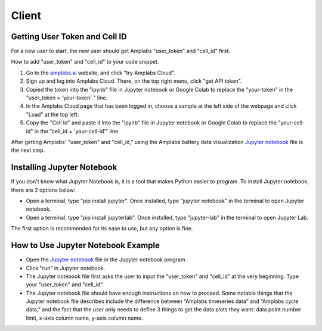 Client
=========

Getting User Token and Cell ID
---------

For a new user to start, the new user should get Amplabs "user_token" and "cell_id" first.


How to add "user_token" and "cell_id" to your code snippet.

1. Go to the `amplabs.ai <https://amplabs.ai>`__ website, and click "try Amplabs Cloud". 

2. Sign up and log into Amplabs Cloud. There, on the top right menu, click "get API token".

3. Copied the token into the "ipynb" file in Jupyter notebook or Google Colab to replace the "your-token" in the "user_token = 'your-token' " line. 

4. In the Amplabs Cloud page that has been logged in, choose a sample at the left side of the webpage and click "Load" at the top left.

5. Copy the "Cell Id" and paste it into the "ipynb" file in Jupyter notebook or Google Colab to replace the "your-cell-id" in the "cell_id = 'your-cell-id'" line.


After getting Amplabs' "user_token" and "cell_id," using the Amplabs battery data visualization `Jupyter notebook <https://drive.google.com/file/d/1k3aeuA3-FXQnfXHgm3WP6SgMEpziFgMM/view?usp=share_link>`__ file is the next step. 


Installing Jupyter Notebook
---------

If you don't know what Jupyter Notebook is, it is a tool that makes Python easier to program. To install Jupyter notebook, there are 2 options below:

* Open a terminal, type "pip install jupyter". Once installed, type "jupyter notebook" in the terminal to open Jupyter notebook.
* Open a terminal, type "pip install jupyterlab". Once installed, type "jupyter-lab" in the terminal to open Jupyter Lab.

The first option is recommended for its ease to use, but any option is fine.

How to Use Jupyter Notebook Example
---------

* Open the `Jupyter notebook <https://drive.google.com/file/d/1k3aeuA3-FXQnfXHgm3WP6SgMEpziFgMM/view?usp=share_link>`__ file in the Jupyter notebook program.

* Click "run" in Jupyter notebook.

* The Jupyter notebook file first asks the user to input the "user_token" and "cell_id” at the very beginning. Type your "user_token" and "cell_id”.

* The Jupyter notebook file should have enough instructions on how to proceed. Some notable things that the Jupyter notebook file describes include the difference between “Amplabs timeseries data” and “Amplabs cycle data,” and the fact that the user only needs to define 3 things to get the data plots they want: data point number limit, x-axis column name, y-axis column name.
